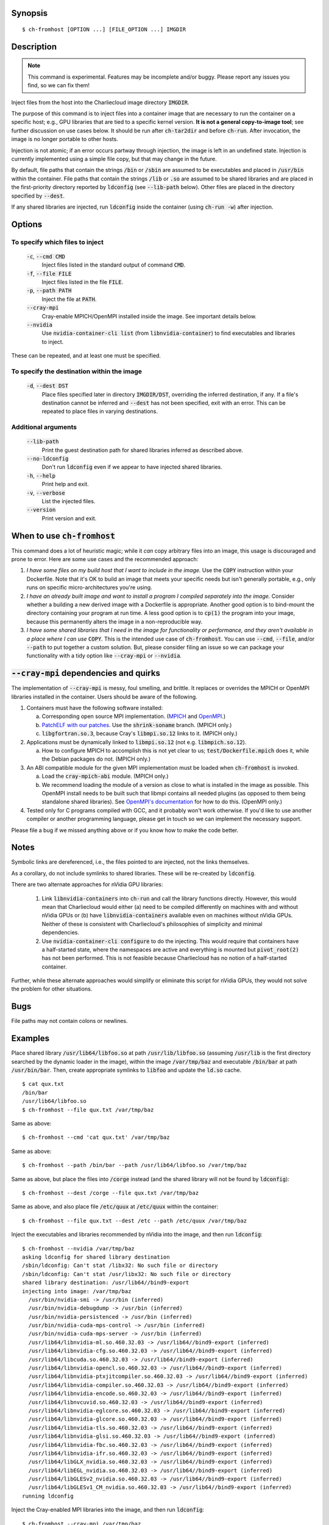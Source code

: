 Synopsis
========

::

  $ ch-fromhost [OPTION ...] [FILE_OPTION ...] IMGDIR


Description
===========

.. note::

   This command is experimental. Features may be incomplete and/or buggy.
   Please report any issues you find, so we can fix them!

Inject files from the host into the Charliecloud image directory
:code:`IMGDIR`.

The purpose of this command is to inject files into a container image that are
necessary to run the container on a specific host; e.g., GPU libraries that
are tied to a specific kernel version. **It is not a general copy-to-image
tool**; see further discussion on use cases below. It should be run after
:code:`ch-tar2dir` and before :code:`ch-run`. After invocation, the image is
no longer portable to other hosts.

Injection is not atomic; if an error occurs partway through injection, the
image is left in an undefined state. Injection is currently implemented using
a simple file copy, but that may change in the future.

By default, file paths that contain the strings :code:`/bin` or :code:`/sbin`
are assumed to be executables and placed in :code:`/usr/bin` within the
container. File paths that contain the strings :code:`/lib` or :code:`.so` are
assumed to be shared libraries and are placed in the first-priority directory
reported by :code:`ldconfig` (see :code:`--lib-path` below). Other files are
placed in the directory specified by :code:`--dest`.

If any shared libraries are injected, run :code:`ldconfig` inside the
container (using :code:`ch-run -w`) after injection.


Options
=======

To specify which files to inject
--------------------------------

  :code:`-c`, :code:`--cmd CMD`
    Inject files listed in the standard output of command :code:`CMD`.

  :code:`-f`, :code:`--file FILE`
    Inject files listed in the file :code:`FILE`.

  :code:`-p`, :code:`--path PATH`
    Inject the file at :code:`PATH`.

  :code:`--cray-mpi`
    Cray-enable MPICH/OpenMPI installed inside the image. See important details
    below.

  :code:`--nvidia`
    Use :code:`nvidia-container-cli list` (from :code:`libnvidia-container`)
    to find executables and libraries to inject.

These can be repeated, and at least one must be specified.

To specify the destination within the image
-------------------------------------------

  :code:`-d`, :code:`--dest DST`
    Place files specified later in directory :code:`IMGDIR/DST`, overriding the
    inferred destination, if any. If a file's destination cannot be inferred
    and :code:`--dest` has not been specified, exit with an error. This can be
    repeated to place files in varying destinations.

Additional arguments
--------------------

  :code:`--lib-path`
    Print the guest destination path for shared libraries inferred as
    described above.

  :code:`--no-ldconfig`
    Don't run :code:`ldconfig` even if we appear to have injected shared
    libraries.

  :code:`-h`, :code:`--help`
    Print help and exit.

  :code:`-v`, :code:`--verbose`
    List the injected files.

  :code:`--version`
    Print version and exit.


When to use :code:`ch-fromhost`
===============================

This command does a lot of heuristic magic; while it *can* copy arbitrary
files into an image, this usage is discouraged and prone to error. Here are
some use cases and the recommended approach:

1. *I have some files on my build host that I want to include in the image.*
   Use the :code:`COPY` instruction within your Dockerfile. Note that it's OK
   to build an image that meets your specific needs but isn't generally
   portable, e.g., only runs on specific micro-architectures you're using.

2. *I have an already built image and want to install a program I compiled
   separately into the image.* Consider whether a building a new derived image
   with a Dockerfile is appropriate. Another good option is to bind-mount the
   directory containing your program at run time. A less good option is to
   :code:`cp(1)` the program into your image, because this permanently alters
   the image in a non-reproducible way.

3. *I have some shared libraries that I need in the image for functionality or
   performance, and they aren't available in a place where I can use*
   :code:`COPY`. This is the intended use case of :code:`ch-fromhost`. You can
   use :code:`--cmd`, :code:`--file`, and/or :code:`--path` to put together a
   custom solution. But, please consider filing an issue so we can package
   your functionality with a tidy option like :code:`--cray-mpi` or
   :code:`--nvidia`.


:code:`--cray-mpi` dependencies and quirks
==========================================

The implementation of :code:`--cray-mpi` is messy, foul smelling, and brittle.
It replaces or overrides the MPICH or OpenMPI libraries installed in the
container. Users should be aware of the following.


1. Containers must have the following software installed:

   a. Corresponding open source MPI implementation. (`MPICH
      <https://www.mpich.org/>`_ and `OpenMPI <https://www.open-mpi.org/>`_.)

   b. `PatchELF with our patches <https://github.com/hpc/patchelf>`_.
      Use the :code:`shrink-soname` branch. (MPICH only.)

   c. :code:`libgfortran.so.3`, because Cray's :code:`libmpi.so.12`
      links to it. (MPICH only.)

2. Applications must be dynamically linked to :code:`libmpi.so.12` (not e.g.
   :code:`libmpich.so.12`).

   a. How to configure MPICH to accomplish this is not yet clear to us;
      :code:`test/Dockerfile.mpich` does it, while the Debian packages do not.
      (MPICH only.)

3. An ABI compatible module for the given MPI implementation must be loaded
   when :code:`ch-fromhost` is invoked.

   a. Load the :code:`cray-mpich-abi` module. (MPICH only.)

   b. We recommend loading the module of a version as close to what
      is installed in the image as possible. This OpenMPI install needs to be
      built such that libmpi contains all needed plugins (as opposed to them
      being standalone shared libraries). See `OpenMPI's documentation
      <https://www.open-mpi.org/faq/?category=building>`_ for how to do this.
      (OpenMPI only.)

4. Tested only for C programs compiled with GCC, and it probably won't work
   otherwise. If you'd like to use another compiler or another programming
   language, please get in touch so we can implement the necessary support.

Please file a bug if we missed anything above or if you know how to make the
code better.


Notes
=====

Symbolic links are dereferenced, i.e., the files pointed to are injected, not
the links themselves.

As a corollary, do not include symlinks to shared libraries. These will be
re-created by :code:`ldconfig`.

There are two alternate approaches for nVidia GPU libraries:

  1. Link :code:`libnvidia-containers` into :code:`ch-run` and call the
     library functions directly. However, this would mean that Charliecloud
     would either (a) need to be compiled differently on machines with and
     without nVidia GPUs or (b) have :code:`libnvidia-containers` available
     even on machines without nVidia GPUs. Neither of these is consistent with
     Charliecloud's philosophies of simplicity and minimal dependencies.

  2. Use :code:`nvidia-container-cli configure` to do the injecting. This
     would require that containers have a half-started state, where the
     namespaces are active and everything is mounted but :code:`pivot_root(2)`
     has not been performed. This is not feasible because Charliecloud has no
     notion of a half-started container.

Further, while these alternate approaches would simplify or eliminate this
script for nVidia GPUs, they would not solve the problem for other situations.


Bugs
====

File paths may not contain colons or newlines.


Examples
========

Place shared library :code:`/usr/lib64/libfoo.so` at path
:code:`/usr/lib/libfoo.so` (assuming :code:`/usr/lib` is the first directory
searched by the dynamic loader in the image), within the image
:code:`/var/tmp/baz` and executable :code:`/bin/bar` at path
:code:`/usr/bin/bar`. Then, create appropriate symlinks to :code:`libfoo` and
update the :code:`ld.so` cache.

::

  $ cat qux.txt
  /bin/bar
  /usr/lib64/libfoo.so
  $ ch-fromhost --file qux.txt /var/tmp/baz

Same as above::

  $ ch-fromhost --cmd 'cat qux.txt' /var/tmp/baz

Same as above::

  $ ch-fromhost --path /bin/bar --path /usr/lib64/libfoo.so /var/tmp/baz

Same as above, but place the files into :code:`/corge` instead (and the shared
library will not be found by :code:`ldconfig`)::

  $ ch-fromhost --dest /corge --file qux.txt /var/tmp/baz

Same as above, and also place file :code:`/etc/quux` at :code:`/etc/quux`
within the container::

  $ ch-fromhost --file qux.txt --dest /etc --path /etc/quux /var/tmp/baz

Inject the executables and libraries recommended by nVidia into the image, and
then run :code:`ldconfig`::

  $ ch-fromhost --nvidia /var/tmp/baz
  asking ldconfig for shared library destination
  /sbin/ldconfig: Can't stat /libx32: No such file or directory
  /sbin/ldconfig: Can't stat /usr/libx32: No such file or directory
  shared library destination: /usr/lib64//bind9-export
  injecting into image: /var/tmp/baz
    /usr/bin/nvidia-smi -> /usr/bin (inferred)
    /usr/bin/nvidia-debugdump -> /usr/bin (inferred)
    /usr/bin/nvidia-persistenced -> /usr/bin (inferred)
    /usr/bin/nvidia-cuda-mps-control -> /usr/bin (inferred)
    /usr/bin/nvidia-cuda-mps-server -> /usr/bin (inferred)
    /usr/lib64/libnvidia-ml.so.460.32.03 -> /usr/lib64//bind9-export (inferred)
    /usr/lib64/libnvidia-cfg.so.460.32.03 -> /usr/lib64//bind9-export (inferred)
    /usr/lib64/libcuda.so.460.32.03 -> /usr/lib64//bind9-export (inferred)
    /usr/lib64/libnvidia-opencl.so.460.32.03 -> /usr/lib64//bind9-export (inferred)
    /usr/lib64/libnvidia-ptxjitcompiler.so.460.32.03 -> /usr/lib64//bind9-export (inferred)
    /usr/lib64/libnvidia-compiler.so.460.32.03 -> /usr/lib64//bind9-export (inferred)
    /usr/lib64/libnvidia-encode.so.460.32.03 -> /usr/lib64//bind9-export (inferred)
    /usr/lib64/libnvcuvid.so.460.32.03 -> /usr/lib64//bind9-export (inferred)
    /usr/lib64/libnvidia-eglcore.so.460.32.03 -> /usr/lib64//bind9-export (inferred)
    /usr/lib64/libnvidia-glcore.so.460.32.03 -> /usr/lib64//bind9-export (inferred)
    /usr/lib64/libnvidia-tls.so.460.32.03 -> /usr/lib64//bind9-export (inferred)
    /usr/lib64/libnvidia-glsi.so.460.32.03 -> /usr/lib64//bind9-export (inferred)
    /usr/lib64/libnvidia-fbc.so.460.32.03 -> /usr/lib64//bind9-export (inferred)
    /usr/lib64/libnvidia-ifr.so.460.32.03 -> /usr/lib64//bind9-export (inferred)
    /usr/lib64/libGLX_nvidia.so.460.32.03 -> /usr/lib64//bind9-export (inferred)
    /usr/lib64/libEGL_nvidia.so.460.32.03 -> /usr/lib64//bind9-export (inferred)
    /usr/lib64/libGLESv2_nvidia.so.460.32.03 -> /usr/lib64//bind9-export (inferred)
    /usr/lib64/libGLESv1_CM_nvidia.so.460.32.03 -> /usr/lib64//bind9-export (inferred)
  running ldconfig

Inject the Cray-enabled MPI libraries into the image, and then run
:code:`ldconfig`::

  $ ch-fromhost --cray-mpi /var/tmp/baz


Acknowledgements
================

This command was inspired by the similar `Shifter
<http://www.nersc.gov/research-and-development/user-defined-images/>`_ feature
that allows Shifter containers to use the Cray Aries network. We particularly
appreciate the help provided by Shane Canon and Doug Jacobsen during our
implementation of :code:`--cray-mpi`.

We appreciate the advice of Ryan Olson at nVidia on implementing
:code:`--nvidia`.


..  LocalWords:  libmpi libmpich nvidia
